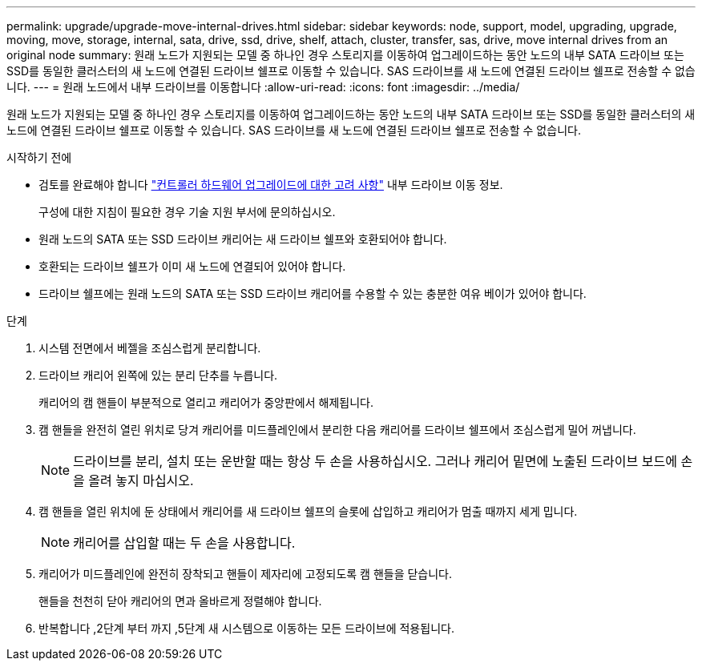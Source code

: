 ---
permalink: upgrade/upgrade-move-internal-drives.html 
sidebar: sidebar 
keywords: node, support, model, upgrading, upgrade, moving, move, storage, internal, sata, drive, ssd, drive, shelf, attach, cluster, transfer, sas, drive, move internal drives from an original node 
summary: 원래 노드가 지원되는 모델 중 하나인 경우 스토리지를 이동하여 업그레이드하는 동안 노드의 내부 SATA 드라이브 또는 SSD를 동일한 클러스터의 새 노드에 연결된 드라이브 쉘프로 이동할 수 있습니다. SAS 드라이브를 새 노드에 연결된 드라이브 쉘프로 전송할 수 없습니다. 
---
= 원래 노드에서 내부 드라이브를 이동합니다
:allow-uri-read: 
:icons: font
:imagesdir: ../media/


[role="lead"]
원래 노드가 지원되는 모델 중 하나인 경우 스토리지를 이동하여 업그레이드하는 동안 노드의 내부 SATA 드라이브 또는 SSD를 동일한 클러스터의 새 노드에 연결된 드라이브 쉘프로 이동할 수 있습니다. SAS 드라이브를 새 노드에 연결된 드라이브 쉘프로 전송할 수 없습니다.

.시작하기 전에
* 검토를 완료해야 합니다 link:upgrade-considerations.html["컨트롤러 하드웨어 업그레이드에 대한 고려 사항"] 내부 드라이브 이동 정보.
+
구성에 대한 지침이 필요한 경우 기술 지원 부서에 문의하십시오.

* 원래 노드의 SATA 또는 SSD 드라이브 캐리어는 새 드라이브 쉘프와 호환되어야 합니다.
* 호환되는 드라이브 쉘프가 이미 새 노드에 연결되어 있어야 합니다.
* 드라이브 쉘프에는 원래 노드의 SATA 또는 SSD 드라이브 캐리어를 수용할 수 있는 충분한 여유 베이가 있어야 합니다.


.단계
. 시스템 전면에서 베젤을 조심스럽게 분리합니다.
. [[move_int_drive_2]] 드라이브 캐리어 왼쪽에 있는 분리 단추를 누릅니다.
+
캐리어의 캠 핸들이 부분적으로 열리고 캐리어가 중앙판에서 해제됩니다.

. 캠 핸들을 완전히 열린 위치로 당겨 캐리어를 미드플레인에서 분리한 다음 캐리어를 드라이브 쉘프에서 조심스럽게 밀어 꺼냅니다.
+

NOTE: 드라이브를 분리, 설치 또는 운반할 때는 항상 두 손을 사용하십시오. 그러나 캐리어 밑면에 노출된 드라이브 보드에 손을 올려 놓지 마십시오.

. 캠 핸들을 열린 위치에 둔 상태에서 캐리어를 새 드라이브 쉘프의 슬롯에 삽입하고 캐리어가 멈출 때까지 세게 밉니다.
+

NOTE: 캐리어를 삽입할 때는 두 손을 사용합니다.

. [[move_int_drive_5]] 캐리어가 미드플레인에 완전히 장착되고 핸들이 제자리에 고정되도록 캠 핸들을 닫습니다.
+
핸들을 천천히 닫아 캐리어의 면과 올바르게 정렬해야 합니다.

. 반복합니다 ,2단계 부터 까지 ,5단계 새 시스템으로 이동하는 모든 드라이브에 적용됩니다.

